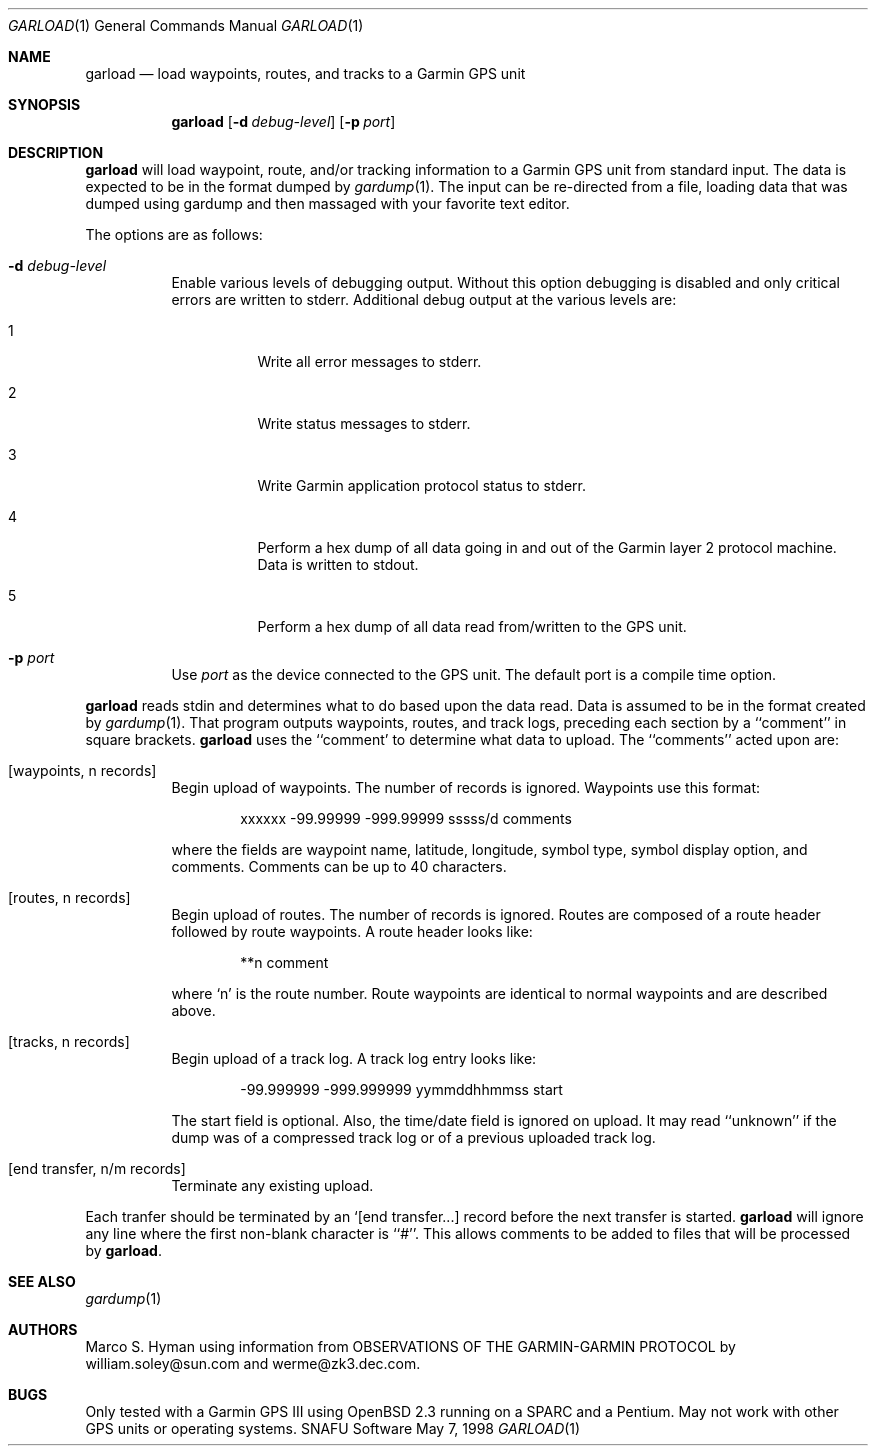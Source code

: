 .\"	$Id: garload.1,v 1.2 1998/05/14 01:38:35 marc Exp $
.\"
.\"	Copyright (c) 1998 Marco S. Hyman
.\"
.\"	Permission to copy all or part of this material for any purpose is
.\"	granted provided that the above copyright notice and this paragraph
.\"	are duplicated in all copies.  THIS SOFTWARE IS PROVIDED ``AS IS''
.\"	AND WITHOUT ANY EXPRESS OR IMPLIED WARRANTIES, INCLUDING, WITHOUT
.\"	LIMITATION, THE IMPLIED WARRANTIES OF MERCHANTABILITY AND FITNESS
.\"	FOR A PARTICULAR PURPOSE.
.\"
.Dd May 7, 1998
.Dt GARLOAD 1
.Os SNAFU\ Software
.Sh NAME
.Nm garload
.Nd load waypoints, routes, and tracks to a Garmin GPS unit
.Sh SYNOPSIS
.Nm
.Op Fl d Ar debug-level
.Op Fl p Ar port
.Sh DESCRIPTION
.Nm
will load waypoint, route, and/or tracking information to a Garmin GPS unit
from standard input.  The data is expected to be in the format dumped
by
.Xr gardump 1 .
The input can be re-directed from a file, loading data that was
dumped using gardump and then massaged with your favorite text editor.
.Pp
The options are as follows:
.Bl -tag -width Ds
.It Fl d Ar debug-level
Enable various levels of debugging output.  Without this option
debugging is disabled and only critical errors are written to
stderr.  Additional debug output at the various levels are:
.Bl -tag -width Ds
.It 1
Write all error messages to stderr.
.It 2
Write status messages to stderr.
.It 3
Write Garmin application protocol status to stderr.
.It 4
Perform a hex dump of all data going in and out of the Garmin
layer 2 protocol machine.  Data is written to stdout.
.It 5
Perform a hex dump of all data read from/written to the GPS
unit.
.El
.It Fl p Ar port
Use
.Ar port
as the device connected to the GPS unit.  The default port is a
compile time option.
.El
.Pp
.Nm
reads stdin and determines what to do based upon the data read.
Data is assumed to be in the format created by
.Xr gardump 1 .
That program outputs waypoints, routes, and track logs, preceding
each section by a ``comment'' in square brackets.
.Nm
uses the ``comment' to determine what data to upload.  The ``comments''
acted upon are:
.Bl -tag -width Ds
.It [waypoints, n records]
Begin upload of waypoints.  The number of records is ignored.
Waypoints use this format:
.Bd -literal -offset indent
xxxxxx -99.99999 -999.99999 sssss/d comments

.Ed
where the fields are waypoint name, latitude, longitude, symbol type,
symbol display option, and comments.  Comments can be up to 40 characters.
.It [routes, n records]
Begin upload of routes.  The number of records is ignored.  Routes are
composed of a route header followed by route waypoints.  A route header
looks like:
.Bd -literal -offset indent
**n comment

.Ed
where `n' is the route number.  Route waypoints are identical to normal
waypoints and are described above.
.It [tracks, n records]
Begin upload of a track log.  A track log entry looks like:
.Bd -literal -offset indent
-99.999999 -999.999999 yymmddhhmmss start

.Ed
The start field is optional.  Also, the time/date field is ignored
on upload.  It may read ``unknown'' if the dump was of a compressed
track log or of a previous uploaded track log.
.It [end transfer, n/m records]
Terminate any existing upload.
.El
.Pp
Each tranfer should be terminated by an `[end transfer...] record before
the next transfer is started.
.Nm
will ignore any line where the first non-blank character is ``#''. This
allows comments to be added to files that will be processed by
.Nm garload .
.\".SH ENVIRONMENT
.\".SH FILES
.\".SH EXAMPLES
.\".SH DIAGNOSTICS
.Sh SEE ALSO
.Xr gardump 1
.\".Sh HISTORY
.Sh AUTHORS
Marco S. Hyman using information from OBSERVATIONS OF THE GARMIN-GARMIN
PROTOCOL by william.soley@sun.com and werme@zk3.dec.com.
.Sh BUGS
Only tested with a Garmin GPS III using OpenBSD 2.3 running on
a SPARC and a Pentium.  May not work with other GPS units or
operating systems.
